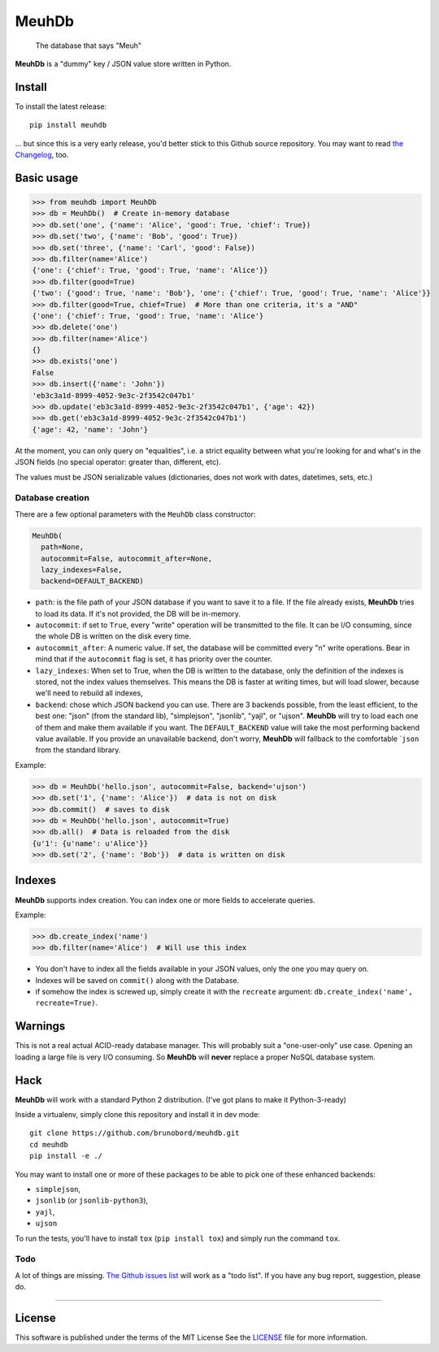 MeuhDb
======

    The database that says "Meuh"

|Build Status| |Coverage Status|

**MeuhDb** is a "dummy" key / JSON value store written in Python.

Install
-------

To install the latest release:

::

    pip install meuhdb

... but since this is a very early release, you'd better stick to this
Github source repository. You may want to read `the
Changelog <https://github.com/brunobord/meuhdb/blob/master/Changelog.md>`__,
too.

Basic usage
-----------

.. code:: python

    >>> from meuhdb import MeuhDb
    >>> db = MeuhDb()  # Create in-memory database
    >>> db.set('one', {'name': 'Alice', 'good': True, 'chief': True})
    >>> db.set('two', {'name': 'Bob', 'good': True})
    >>> db.set('three', {'name': 'Carl', 'good': False})
    >>> db.filter(name='Alice')
    {'one': {'chief': True, 'good': True, 'name': 'Alice'}}
    >>> db.filter(good=True)
    {'two': {'good': True, 'name': 'Bob'}, 'one': {'chief': True, 'good': True, 'name': 'Alice'}}
    >>> db.filter(good=True, chief=True)  # More than one criteria, it's a "AND"
    {'one': {'chief': True, 'good': True, 'name': 'Alice'}
    >>> db.delete('one')
    >>> db.filter(name='Alice')
    {}
    >>> db.exists('one')
    False
    >>> db.insert({'name': 'John'})
    'eb3c3a1d-8999-4052-9e3c-2f3542c047b1'
    >>> db.update('eb3c3a1d-8999-4052-9e3c-2f3542c047b1', {'age': 42})
    >>> db.get('eb3c3a1d-8999-4052-9e3c-2f3542c047b1')
    {'age': 42, 'name': 'John'}

At the moment, you can only query on "equalities", i.e. a strict
equality between what you're looking for and what's in the JSON fields
(no special operator: greater than, different, etc).

The values must be JSON serializable values (dictionaries, does not work
with dates, datetimes, sets, etc.)

Database creation
~~~~~~~~~~~~~~~~~

There are a few optional parameters with the ``MeuhDb`` class
constructor:

.. code:: python

    MeuhDb(
      path=None,
      autocommit=False, autocommit_after=None,
      lazy_indexes=False,
      backend=DEFAULT_BACKEND)

-  ``path``: is the file path of your JSON database if you want to save
   it to a file. If the file already exists, **MeuhDb** tries to load
   its data. If it's not provided, the DB will be in-memory.
-  ``autocommit``: if set to ``True``, every "write" operation will be
   transmitted to the file. It can be I/O consuming, since the whole DB
   is written on the disk every time.
-  ``autocommit_after``: A numeric value. If set, the database will be
   committed every "n" write operations. Bear in mind that if the
   ``autocommit`` flag is set, it has priority over the counter.
-  ``lazy_indexes``: When set to True, when the DB is written to the
   database, only the definition of the indexes is stored, not the index
   values themselves. This means the DB is faster at writing times, but
   will load slower, because we'll need to rebuild all indexes,
-  ``backend``: chose which JSON backend you can use. There are 3
   backends possible, from the least efficient, to the best one: "json"
   (from the standard lib), "simplejson", "jsonlib", "yajl", or "ujson".
   **MeuhDb** will try to load each one of them and make them available
   if you want. The ``DEFAULT_BACKEND`` value will take the most
   performing backend value available. If you provide an unavailable
   backend, don't worry, **MeuhDb** will fallback to the comfortable
   \`\ ``json`` from the standard library.

Example:

.. code:: python

    >>> db = MeuhDb('hello.json', autocommit=False, backend='ujson')
    >>> db.set('1', {'name': 'Alice'})  # data is not on disk
    >>> db.commit()  # saves to disk
    >>> db = MeuhDb('hello.json', autocommit=True)
    >>> db.all()  # Data is reloaded from the disk
    {u'1': {u'name': u'Alice'}}
    >>> db.set('2', {'name': 'Bob'})  # data is written on disk

Indexes
-------

**MeuhDb** supports index creation. You can index one or more fields to
accelerate queries.

Example:

.. code:: python

    >>> db.create_index('name')
    >>> db.filter(name='Alice')  # Will use this index

-  You don't have to index all the fields available in your JSON values,
   only the one you may query on.
-  Indexes will be saved on ``commit()`` along with the Database.
-  if somehow the index is screwed up, simply create it with the
   ``recreate`` argument: ``db.create_index('name', recreate=True)``.

Warnings
--------

This is not a real actual ACID-ready database manager. This will
probably suit a "one-user-only" use case. Opening an loading a large
file is very I/O consuming. So **MeuhDb** will **never** replace a
proper NoSQL database system.

Hack
----

**MeuhDb** will work with a standard Python 2 distribution. (I've got
plans to make it Python-3-ready)

Inside a virtualenv, simply clone this repository and install it in dev
mode:

::

    git clone https://github.com/brunobord/meuhdb.git
    cd meuhdb
    pip install -e ./

You may want to install one or more of these packages to be able to pick
one of these enhanced backends:

-  ``simplejson``,
-  ``jsonlib`` (or ``jsonlib-python3``),
-  ``yajl``,
-  ``ujson``

To run the tests, you'll have to install ``tox`` (``pip install tox``)
and simply run the command ``tox``.

Todo
~~~~

A lot of things are missing. `The Github issues
list <https://github.com/brunobord/meuhdb/issues>`__ will work as a
"todo list". If you have any bug report, suggestion, please do.

--------------

License
-------

This software is published under the terms of the MIT License See the
`LICENSE <LICENSE>`__ file for more information.

.. |Build Status| image:: https://travis-ci.org/brunobord/meuhdb.svg?branch=master
   :target: https://travis-ci.org/brunobord/meuhdb
.. |Coverage Status| image:: https://img.shields.io/coveralls/brunobord/meuhdb.svg
   :target: https://coveralls.io/r/brunobord/meuhdb
